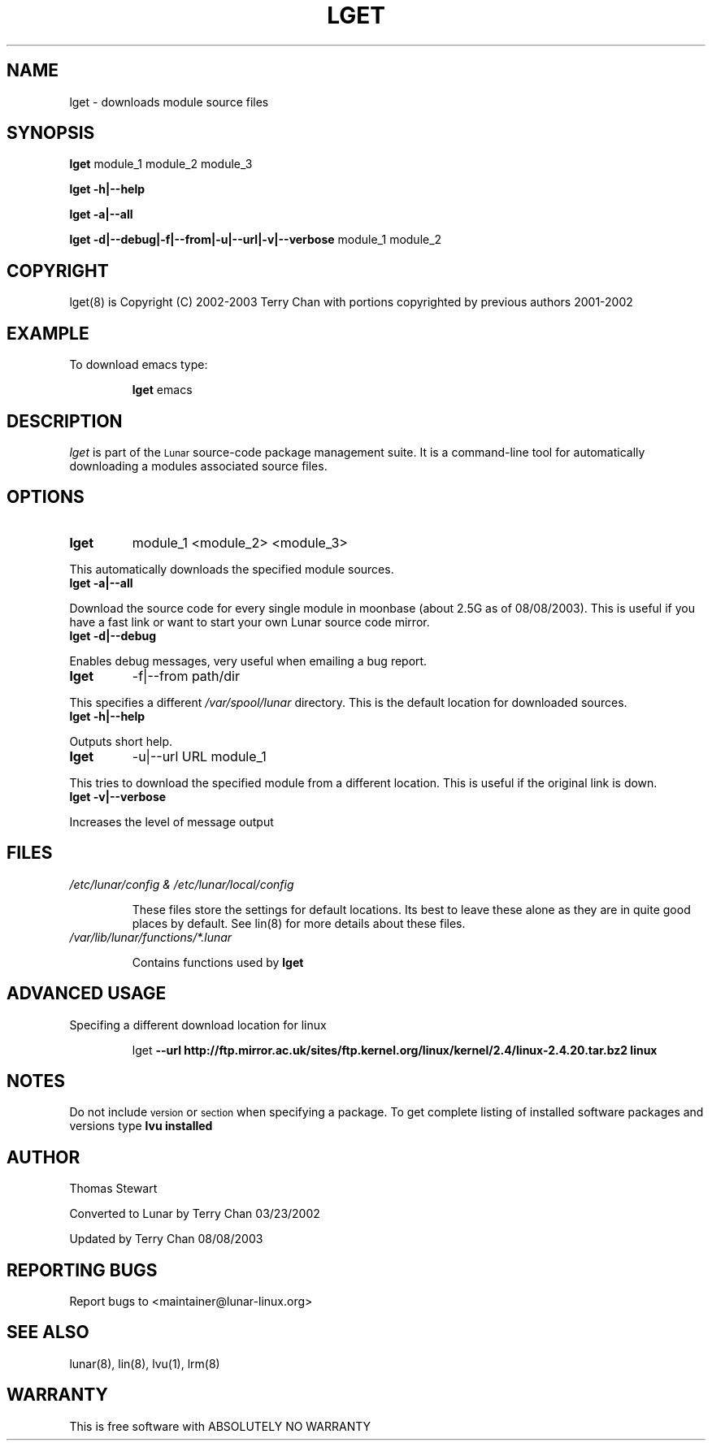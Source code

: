 .TH LGET 8 "August 2003" "Lunar Linux" LUNAR
.SH NAME
lget \- downloads module source files
.SH SYNOPSIS
.B lget
module_1 module_2 module_3
.PP
.B lget -h|--help
.PP
.B lget -a|--all
.PP
.B lget -d|--debug|-f|--from|-u|--url|-v|--verbose 
module_1 module_2
.SH COPYRIGHT
.if n lget(8) is Copyright (C) 2002-2003 Terry Chan with portions copyrighted by previous authors 2001-2002
.if t lget(8) is Copyright \(co 2002-2003 Terry Chan with portions copyrighted by previous authors 2001-2002
.SH "EXAMPLE"
To download emacs type:
.IP
.B lget
emacs
.SH "DESCRIPTION" 
.I lget
is part of the
.SM Lunar
source-code package management suite. It is a command-line tool
for automatically downloading a modules associated source files. 
.SH "OPTIONS"
.TP
.B lget
module_1 <module_2> <module_3>
.PP
This automatically downloads the specified module sources.
.TP
.B lget -a|--all
.PP
Download the source code for every single module in moonbase (about 2.5G as of 08/08/2003).
This is useful if you have a fast link or want to start your own Lunar source code mirror.
.TP
.B lget -d|--debug
.PP
Enables debug messages, very useful when emailing a bug report.
.TP
.B lget
-f|--from path/dir
.PP
This specifies a different
.I /var/spool/lunar
directory. This is the default location for downloaded sources.
.TP
.B lget -h|--help
.PP
Outputs short help.
.TP
.B lget
-u|--url URL module_1
.PP
This tries to download the specified module from a different location. This is
useful if the original link is down.
.TP
.B lget -v|--verbose
.PP
Increases the level of message output
.SH "FILES"
.TP
.I /etc/lunar/config & /etc/lunar/local/config
.IP
These files store the settings for default locations. Its best to leave
these alone as they are in quite good places by default. See lin(8) for more
details about these files.
.IP
.TP
.I /var/lib/lunar/functions/*.lunar
.IP
Contains functions used by 
.B lget
.SH ADVANCED USAGE
Specifing a different download location for linux
.IP
lget
.B --url http://ftp.mirror.ac.uk/sites/ftp.kernel.org/linux/kernel/2.4/linux-2.4.20.tar.bz2 linux
.SH "NOTES"
Do not include 
.SM version
or
.SM section
when specifying a package. To get complete listing of installed software
packages and versions type
.B lvu installed
.SH "AUTHOR"
Thomas Stewart
.PP
Converted to Lunar by Terry Chan 03/23/2002
.PP
Updated by Terry Chan 08/08/2003
.SH "REPORTING BUGS"
Report bugs to <maintainer@lunar-linux.org>
.SH "SEE ALSO"
lunar(8), lin(8), lvu(1), lrm(8)
.SH "WARRANTY"
This is free software with ABSOLUTELY NO WARRANTY
